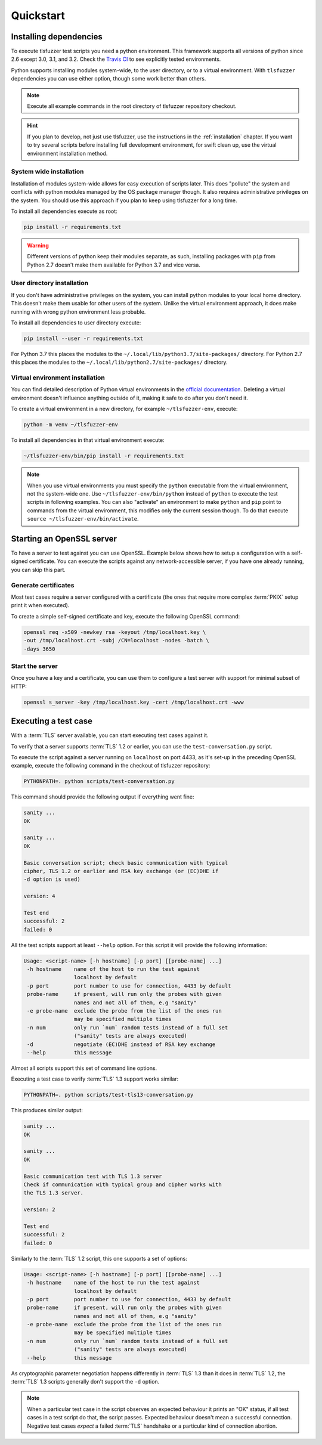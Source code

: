 ==========
Quickstart
==========

Installing dependencies
=======================

To execute tlsfuzzer test scripts you need a python environment.
This framework supports all versions of python since 2.6 except
3.0, 3.1, and 3.2.
Check the `Travis CI <https://travis-ci.org/tomato42/tlsfuzzer>`_
to see explicitly tested environments.

Python supports installing modules system-wide, to the user directory, or to
a virtual environment.
With ``tlsfuzzer`` dependencies you can use either option, though some work
better than others.

.. note::

    Execute all example commands in the root directory of tlsfuzzer repository
    checkout.

.. hint::

    If you plan to develop, not just use tlsfuzzer, use the instructions in the
    :ref:`installation` chapter.
    If you want to try several scripts before installing full
    development environment, for swift clean up, use the virtual environment
    installation method.

System wide installation
------------------------

Installation of modules system-wide allows for easy execution of scripts later.
This does "pollute" the
system and conflicts with python modules managed by the OS
package manager though. It also requires administrative privileges on the
system. You should use this approach if you plan to
keep using tlsfuzzer for a long time.

To install all dependencies execute as root:

.. code:: bash

    pip install -r requirements.txt

.. warning::
    Different versions of python keep their modules separate, as such,
    installing packages with ``pip`` from Python 2.7 doesn't make them
    available for Python 3.7 and vice versa.

User directory installation
---------------------------

If you don't have administrative privileges on the system, you can install
python modules to your local home directory. This doesn't make them usable
for other users of the system. Unlike the virtual environment approach,
it does make running with wrong python environment less probable.

To install all dependencies to user directory execute:

.. code:: bash

    pip install --user -r requirements.txt


For Python 3.7 this places the modules to the
``~/.local/lib/python3.7/site-packages/`` directory.
For Python 2.7 this places the modules to the
``~/.local/lib/python2.7/site-packages/`` directory.

Virtual environment installation
--------------------------------

You can find detailed description of Python virtual environments in the
`official documentation <https://docs.python.org/3/tutorial/venv.html>`_.
Deleting a virtual environment doesn't influence anything outside of it,
making it safe to do after you don't need it.

To create a virtual environment in a new directory, for example
``~/tlsfuzzer-env``, execute:

.. code:: bash

    python -m venv ~/tlsfuzzer-env

To install all dependencies in that virtual environment execute:

.. code:: bash

    ~/tlsfuzzer-env/bin/pip install -r requirements.txt


.. note::

    When you use virtual environments you must specify the ``python``
    executable from the virtual environment, not the system-wide one.
    Use ``~/tlsfuzzer-env/bin/python`` instead of ``python`` to execute
    the test scripts in following examples. You can also "activate" an
    environment to make ``python`` and ``pip`` point to commands
    from the virtual environment, this modifies only the current session
    though. To do that execute ``source ~/tlsfuzzer-env/bin/activate``.

Starting an OpenSSL server
==========================

To have a server to test against you can use OpenSSL. Example below shows
how to setup a configuration with a self-signed certificate.
You can execute the scripts against any network-accessible server,
if you have one already running, you can skip this part.

Generate certificates
---------------------

Most test cases require a server configured with a certificate
(the ones that require more complex :term:`PKIX` setup print it
when executed).

To create a simple self-signed certificate and key, execute the following
OpenSSL command:

.. code-block:: bash

    openssl req -x509 -newkey rsa -keyout /tmp/localhost.key \
    -out /tmp/localhost.crt -subj /CN=localhost -nodes -batch \
    -days 3650

Start the server
----------------

Once you have a key and a certificate, you can use them to configure a test
server with support for minimal subset of HTTP:

.. code-block:: bash

    openssl s_server -key /tmp/localhost.key -cert /tmp/localhost.crt -www


Executing a test case
=====================

With a :term:`TLS` server available, you can start executing test cases against
it.

To verify that a server supports :term:`TLS` 1.2 or earlier, you can
use the ``test-conversation.py`` script.

To execute the script against a server running on ``localhost`` on port 4433,
as it's set-up in the preceding OpenSSL example, execute the following
command in the checkout of tlsfuzzer repository:

.. code-block:: bash

    PYTHONPATH=. python scripts/test-conversation.py

This command should provide the following output if everything went fine:

.. code-block:: none

    sanity ...
    OK

    sanity ...
    OK

    Basic conversation script; check basic communication with typical
    cipher, TLS 1.2 or earlier and RSA key exchange (or (EC)DHE if
    -d option is used)

    version: 4

    Test end
    successful: 2
    failed: 0

All the test scripts support at least ``--help`` option. For this script it
will provide the following information:

.. code-block:: none

    Usage: <script-name> [-h hostname] [-p port] [[probe-name] ...]
     -h hostname    name of the host to run the test against
                    localhost by default
     -p port        port number to use for connection, 4433 by default
     probe-name     if present, will run only the probes with given
                    names and not all of them, e.g "sanity"
     -e probe-name  exclude the probe from the list of the ones run
                    may be specified multiple times
     -n num         only run `num` random tests instead of a full set
                    ("sanity" tests are always executed)
     -d             negotiate (EC)DHE instead of RSA key exchange
     --help         this message

Almost all scripts support this set of command line options.

Executing a test case to verify :term:`TLS` 1.3 support works similar:

.. code-block:: bash

    PYTHONPATH=. python scripts/test-tls13-conversation.py

This produces similar output:

.. code-block:: none

    sanity ...
    OK

    sanity ...
    OK

    Basic communication test with TLS 1.3 server
    Check if communication with typical group and cipher works with
    the TLS 1.3 server.

    version: 2

    Test end
    successful: 2
    failed: 0

Similarly to the :term:`TLS` 1.2 script, this one supports a set of options:

.. code-block:: none

    Usage: <script-name> [-h hostname] [-p port] [[probe-name] ...]
     -h hostname    name of the host to run the test against
                    localhost by default
     -p port        port number to use for connection, 4433 by default
     probe-name     if present, will run only the probes with given
                    names and not all of them, e.g "sanity"
     -e probe-name  exclude the probe from the list of the ones run
                    may be specified multiple times
     -n num         only run `num` random tests instead of a full set
                    ("sanity" tests are always executed)
     --help         this message

As cryptographic parameter negotiation happens differently in :term:`TLS` 1.3
than it does in :term:`TLS` 1.2, the :term:`TLS` 1.3 scripts generally don't
support the ``-d`` option.

.. note::
  When a particular test case in the script observes an expected behaviour
  it prints an "OK" status, if all test cases in a test script do that, the
  script passes. Expected behaviour doesn't mean a successful
  connection. Negative test cases *expect* a failed :term:`TLS` handshake or
  a particular kind of connection abortion.

